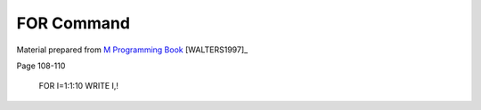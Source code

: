 ===========
FOR Command
===========

Material prepared from `M Programming Book`_ [WALTERS1997]_

Page 108-110

    FOR I=1:1:10 WRITE I,!

.. _M Programming book: http://books.google.com/books?id=jo8_Mtmp30kC&printsec=frontcover&dq=M+Programming&hl=en&sa=X&ei=2mktT--GHajw0gHnkKWUCw&ved=0CDIQ6AEwAA#v=onepage&q=M%20Programming&f=false

